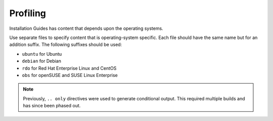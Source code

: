 =========
Profiling
=========

Installation Guides has content that depends upon the operating
systems.

Use separate files to specify content that is operating-system specific. Each
file should have the same name but for an addition suffix. The following
suffixes should be used:

* ``ubuntu`` for Ubuntu
* ``debian`` for Debian
* ``rdo`` for Red Hat Enterprise Linux and CentOS
* ``obs`` for openSUSE and SUSE Linux Enterprise

.. note::

  Previously, ``.. only`` directives were used to generate conditional output.
  This required multiple builds and has since been phased out.
